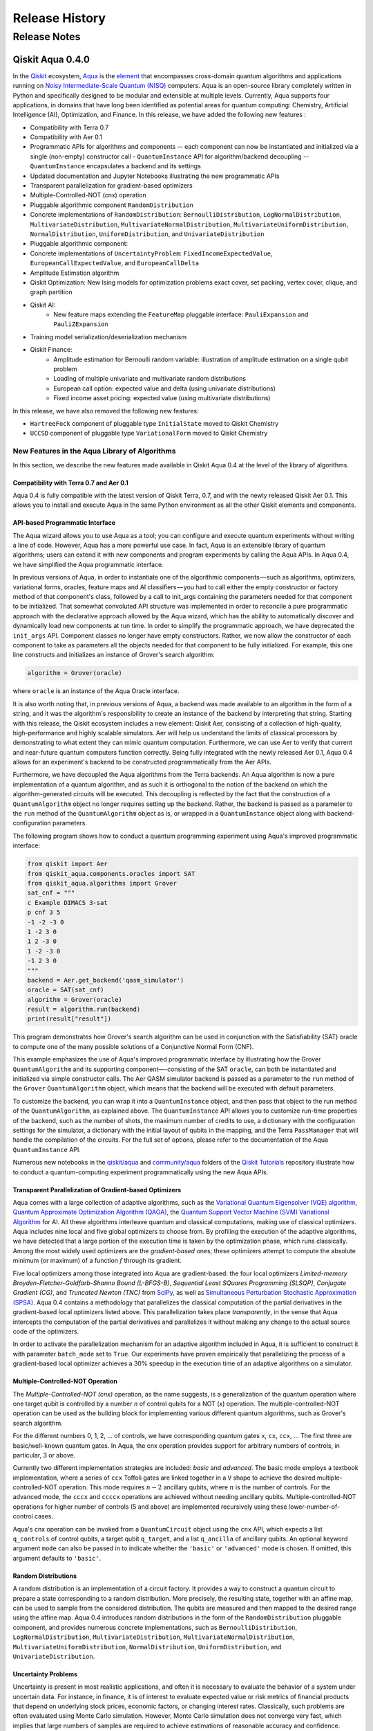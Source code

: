 ###############
Release History
###############

*************
Release Notes
*************

==================
Qiskit Aqua 0.4.0
==================

In the `Qiskit <https://qiskit.org/>`__ ecosystem,
`Aqua <https://qiskit.org/aqua>`__ is the
`element <https://medium.com/qiskit/qiskit-and-its-fundamental-elements-bcd7ead80492>`__
that encompasses cross-domain quantum algorithms and applications
running on `Noisy Intermediate-Scale Quantum
(NISQ) <https://arxiv.org/abs/1801.00862>`__ computers. Aqua is an
open-source library completely written in Python and specifically
designed to be modular and extensible at multiple levels. Currently,
Aqua supports four applications, in domains that have long been
identified as potential areas for quantum computing: Chemistry,
Artificial Intelligence (AI), Optimization, and Finance. In this release,
we have added the following new features :

- Compatibility with Terra 0.7
- Compatibility with Aer 0.1
- Programmatic APIs for algorithms and components -- each component can now be instantiated and
  initialized via a single (non-empty) constructor call - ``QuantumInstance`` API for
  algorithm/backend decoupling -- ``QuantumInstance`` encapsulates a backend and its settings
- Updated documentation and Jupyter Notebooks illustrating the new programmatic APIs
- Transparent parallelization for gradient-based optimizers
- Multiple-Controlled-NOT (cnx) operation
- Pluggable algorithmic component ``RandomDistribution``
- Concrete implementations of ``RandomDistribution``: ``BernoulliDistribution``,
  ``LogNormalDistribution``, ``MultivariateDistribution``, ``MultivariateNormalDistribution``,
  ``MultivariateUniformDistribution``, ``NormalDistribution``, ``UniformDistribution``, and
  ``UnivariateDistribution``
- Pluggable algorithmic component:
- Concrete implementations of ``UncertaintyProblem``: ``FixedIncomeExpectedValue``,
  ``EuropeanCallExpectedValue``, and ``EuropeanCallDelta``
- Amplitude Estimation algorithm
- Qiskit Optimization: New Ising models for optimization problems exact cover, set packing, vertex
  cover, clique, and graph partition
- Qiskit AI:
   - New feature maps extending the ``FeatureMap`` pluggable interface: ``PauliExpansion`` and
     ``PauliZExpansion``
- Training model serialization/deserialization mechanism
- Qiskit Finance:
   - Amplitude estimation for Bernoulli random variable: illustration of amplitude estimation on a
     single qubit problem
   - Loading of multiple univariate and multivariate random distributions
   - European call option: expected value and delta (using univariate distributions)
   - Fixed income asset pricing: expected value (using multivariate distributions)

In this release, we have also removed the following new features:

- ``HartreeFock`` component of pluggable type ``InitialState`` moved to Qiskit Chemistry
- ``UCCSD`` component of pluggable type ``VariationalForm`` moved to Qiskit Chemistry

----------------------------------------------
New Features in the Aqua Library of Algorithms
----------------------------------------------

In this section, we describe the new features made available in Qiskit
Aqua 0.4 at the level of the library of algorithms.

^^^^^^^^^^^^^^^^^^^^^^^^^^^^^^^^^^^^^^^^
Compatibility with Terra 0.7 and Aer 0.1
^^^^^^^^^^^^^^^^^^^^^^^^^^^^^^^^^^^^^^^^

Aqua 0.4 is fully compatible with the latest version of Qiskit Terra,
0.7, and with the newly released Qiskit Aer 0.1. This allows you to
install and execute Aqua in the same Python environment as all the other
Qiskit elements and components.

^^^^^^^^^^^^^^^^^^^^^^^^^^^^^^^^
API-based Programmatic Interface
^^^^^^^^^^^^^^^^^^^^^^^^^^^^^^^^

The Aqua wizard allows you to use Aqua as a tool; you can configure and
execute quantum experiments without writing a line of code. However,
Aqua has a more powerful use case. In fact, Aqua is an extensible
library of quantum algorithms; users can extend it with new components
and program experiments by calling the Aqua APIs. In Aqua 0.4, we have
simplified the Aqua programmatic interface.

In previous versions of Aqua, in order to instantiate one of the
algorithmic components — such as algorithms, optimizers, variational
forms, oracles, feature maps and AI classifiers — you had to call either
the empty constructor or factory method of that component's class,
followed by a call to init_args containing the parameters needed for
that component to be initialized. That somewhat convoluted API structure
was implemented in order to reconcile a pure programmatic approach with
the declarative approach allowed by the Aqua wizard, which has the
ability to automatically discover and dynamically load new components at
run time. In order to simplify the programmatic approach, we have
deprecated the ``init_args`` API. Component classes no longer have empty
constructors. Rather, we now allow the constructor of each component to
take as parameters all the objects needed for that component to be fully
initialized. For example, this one line constructs and initializes an
instance of Grover's search algorithm:

.. code-block:: python

    algorithm = Grover(oracle)

where ``oracle`` is an instance of the Aqua Oracle interface.

It is also worth noting that, in previous versions of Aqua, a backend
was made available to an algorithm in the form of a string, and it was
the algorithm's responsibility to create an instance of the backend by
interpreting that string. Starting with this release, the Qiskit
ecosystem includes a new element: Qiskit Aer, consisting of a collection
of high-quality, high-performance and highly scalable simulators. Aer
will help us understand the limits of classical processors by
demonstrating to what extent they can mimic quantum computation.
Furthermore, we can use Aer to verify that current and near-future
quantum computers function correctly. Being fully integrated with the
newly released Aer 0.1, Aqua 0.4 allows for an experiment's backend to
be constructed programmatically from the Aer APIs.

Furthermore, we have decoupled the Aqua algorithms from the Terra
backends. An Aqua algorithm is now a pure implementation of a quantum
algorithm, and as such it is orthogonal to the notion of the backend on
which the algorithm-generated circuits will be executed. This decoupling
is reflected by the fact that the construction of a ``QuantumAlgorithm``
object no longer requires setting up the backend. Rather, the backend is
passed as a parameter to the ``run`` method of the ``QuantumAlgorithm`` object
as is, or wrapped in a ``QuantumInstance`` object along with
backend-configuration parameters.

The following program shows how to conduct a quantum programming experiment using
Aqua's improved programmatic interface:

.. code-block:: python

    from qiskit import Aer
    from qiskit_aqua.components.oracles import SAT
    from qiskit_aqua.algorithms import Grover
    sat_cnf = """
    c Example DIMACS 3-sat
    p cnf 3 5
    -1 -2 -3 0
    1 -2 3 0
    1 2 -3 0
    1 -2 -3 0
    -1 2 3 0
    """
    backend = Aer.get_backend('qasm_simulator')
    oracle = SAT(sat_cnf)
    algorithm = Grover(oracle)
    result = algorithm.run(backend)
    print(result["result"])

This program demonstrates how Grover's search algorithm can be used in conjunction
with the Satisfiability (SAT) oracle to compute one of the many possible solutions of a
Conjunctive Normal Form (CNF).

This example emphasizes the use of Aqua's improved programmatic
interface by illustrating how the Grover ``QuantumAlgorithm`` and its
supporting component—-consisting of the SAT ``oracle``, can both be instantiated and
initialized via simple constructor calls. The Aer QASM simulator
backend is passed as a parameter to the ``run`` method of the ``Grover`` ``QuantumAlgorithm``
object, which means that the backend will be executed with default
parameters.

To customize the backend, you can wrap it into a ``QuantumInstance`` object,
and then pass that object to the run method of the ``QuantumAlgorithm``, as
explained above. The ``QuantumInstance`` API allows you to customize
run-time properties of the backend, such as the number of shots, the
maximum number of credits to use, a dictionary with the configuration
settings for the simulator, a dictionary with the initial layout of
qubits in the mapping, and the Terra ``PassManager`` that will handle the
compilation of the circuits. For the full set of options, please refer
to the documentation of the Aqua ``QuantumInstance`` API.

Numerous new notebooks in the
`qiskit/aqua <https://github.com/Qiskit/qiskit-tutorials/tree/master/qiskit/aqua>`__
and
`community/aqua <https://github.com/Qiskit/qiskit-tutorials/tree/master/community/aqua>`__
folders of the `Qiskit
Tutorials <https://github.com/Qiskit/qiskit-tutorials>`__ repository
illustrate how to conduct a quantum-computing experiment
programmatically using the new Aqua APIs.

^^^^^^^^^^^^^^^^^^^^^^^^^^^^^^^^^^^^^^^^^^^^^^^^^^^^^^^^
Transparent Parallelization of Gradient-based Optimizers
^^^^^^^^^^^^^^^^^^^^^^^^^^^^^^^^^^^^^^^^^^^^^^^^^^^^^^^^

Aqua comes with a large collection of adaptive algorithms, such as the
`Variational Quantum Eigensolver (VQE) algorithm <https://www.nature.com/articles/ncomms5213>`__,
`Quantum Approximate Optimization
Algorithm (QAOA) <https://arxiv.org/abs/1411.4028>`__, the `Quantum
Support Vector Machine (SVM) Variational
Algorithm <https://arxiv.org/abs/1804.11326>`__ for AI. All these
algorithms interleave quantum and classical computations, making use of
classical optimizers. Aqua includes nine local and five global
optimizers to choose from. By profiling the execution of the adaptive
algorithms, we have detected that a large portion of the execution time
is taken by the optimization phase, which runs classically. Among the
most widely used optimizers are the *gradient-based* ones; these
optimizers attempt to compute the absolute minimum (or maximum) of a
function :math:`f` through its gradient.

Five local optimizers among those integrated into Aqua are
gradient-based: the four local optimizers *Limited-memory
Broyden-Fletcher-Goldfarb-Shanno Bound (L-BFGS-B)*, *Sequential Least SQuares Programming
(SLSQP)*, *Conjugate Gradient (CG)*, and *Truncated Newton (TNC)* from
`SciPy <https://docs.scipy.org/doc/scipy/reference/generated/scipy.optimize.minimize.html>`__,
as well as `Simultaneous Perturbation Stochastic Approximation
(SPSA) <https://www.jhuapl.edu/SPSA/>`__. Aqua 0.4 contains a
methodology that parallelizes the classical computation of the partial
derivatives in the gradient-based local optimizers listed above. This
parallelization takes place *transparently*, in the sense that Aqua
intercepts the computation of the partial derivatives and parallelizes
it without making any change to the actual source code of the
optimizers.

In order to activate the parallelization mechanism for an adaptive
algorithm included in Aqua, it is sufficient to construct it with
parameter ``batch_mode`` set to ``True``. Our experiments have proven
empirically that parallelizing the process of a gradient-based local
optimizer achieves a 30% speedup in the execution time of an adaptive algorithms on
a simulator.

^^^^^^^^^^^^^^^^^^^^^^^^^^^^^^^^^
Multiple-Controlled-NOT Operation
^^^^^^^^^^^^^^^^^^^^^^^^^^^^^^^^^

The *Multiple-Controlled-NOT (cnx)* operation, as the name suggests, is
a generalization of the quantum operation where one target qubit is
controlled by a number *n* of control qubits for a NOT (`x`) operation.
The multiple-controlled-NOT operation can be used as the building block
for implementing various different quantum algorithms, such as Grover's
search algorithm.

For the different numbers 0, 1, 2, … of controls, we have corresponding
quantum gates ``x``, ``cx``, ``ccx``, ... The first three are basic/well-known
quantum gates. In Aqua, the cnx operation provides support for arbitrary
numbers of controls, in particular, 3 or above.

Currently two different implementation strategies are included: *basic*
and *advanced*. The basic mode employs a textbook implementation, where
a series of ``ccx`` Toffoli gates are linked together in a ``V`` shape to
achieve the desired multiple-controlled-NOT operation. This mode
requires :math:`n-2` ancillary qubits, where :math:`n` is the number of controls. For
the advanced mode, the ``cccx`` and ``ccccx`` operations are achieved without
needing ancillary qubits. Multiple-controlled-NOT operations for higher
number of controls (5 and above) are implemented recursively using these
lower-number-of-control cases.

Aqua's cnx operation can be invoked from a ``QuantumCircuit`` object
using the ``cnx`` API, which expects a list ``q_controls`` of control qubits,
a target qubit ``q_target``, and a list ``q_ancilla`` of ancillary qubits.
An optional keyword
argument ``mode`` can also be passed in to indicate whether the ``'basic'`` or
``'advanced'`` mode is chosen.  If omitted, this argument defaults to ``'basic'``.

^^^^^^^^^^^^^^^^^^^^
Random Distributions
^^^^^^^^^^^^^^^^^^^^

A random distribution is an implementation of a circuit factory. It
provides a way to construct a quantum circuit to prepare a state
corresponding to a random distribution. More precisely, the resulting
state, together with an affine map, can be used to sample from the
considered distribution. The qubits are measured and then mapped to
the desired range using the affine map. Aqua 0.4 introduces random
distributions in the form of the ``RandomDistribution`` pluggable
component, and provides numerous concrete implementations, such as
``BernoulliDistribution``, ``LogNormalDistribution``,
``MultivariateDistribution``, ``MultivariateNormalDistribution``,
``MultivariateUniformDistribution``, ``NormalDistribution``,
``UniformDistribution``, and ``UnivariateDistribution``.

^^^^^^^^^^^^^^^^^^^^
Uncertainty Problems
^^^^^^^^^^^^^^^^^^^^

Uncertainty is present in most realistic applications, and often it is
necessary to evaluate the behavior of a system under uncertain data. For
instance, in finance, it is of interest to evaluate expected value or
risk metrics of financial products that depend on underlying stock
prices, economic factors, or changing interest rates. Classically, such
problems are often evaluated using Monte Carlo simulation. However,
Monte Carlo simulation does not converge very fast, which implies that
large numbers of samples are required to achieve estimations of
reasonable accuracy and confidence. Uncertainty problems can be solved
by the amplitude estimation algorithm, discussed below. Aqua 0.4
introduces the ``UncertaintyProblem`` pluggable component and provides
implementations for several concrete uncertainty problems used in Aqua
Finance, such as ``FixedIncomeExpectedValue``, ``EuropeanCallExpectedValue`` and
``EuropeanCallDelta``.

^^^^^^^^^^^^^^^^^^^^^^^^^^^^^^^^^^
The Amplitude Estimation Algorithm
^^^^^^^^^^^^^^^^^^^^^^^^^^^^^^^^^^

The Aqua library of algorithms is fully extensible; new algorithms can
easily be plugged in. Aqua 0.4 includes a new algorithm: *Amplitude
Estimation*, which is a derivative of Quantum Phase Estimation applied
to a particular operator :math:`A`, assumed to operate on :math:`n + 1`
+ 1 qubits (plus possible ancillary qubits). Here, the first *n* qubits
encode the uncertainty (in the form of a random distribution), and the
last qubit, called the *objective qubit*, is used to represent the
normalized objective value as its amplitude. In other words, :math:`A` is
constructed such that the probability of measuring a `1` in the objective
qubit is equal to the value of interest. Amplitude estimation leads to a
quadratic speedup compared to the classical Monte Carlo approach when
solving an uncertainty problem. Thus, millions of classical samples
could be replaced by a few thousand quantum samples.

^^^^^^^^^^^^^^
Qiskit Finance
^^^^^^^^^^^^^^

The Amplitude Estimation algorithm, along with the ``RandomDistribution``
and ``UncertaintyProblem`` components introduced in Aqua 0.4, enriches the
portfolio of Finance problems that can be solved on a quantum computer.
These now include *European Call Option Pricing* (expected value and
delta, using univariate distributions) and *Fixed Income Asset Pricing*
(expected value, using multivariate distributions). New Jupyter
Notebooks illustrating the use of the Amplitude Estimation algorithm to
deal with these new problems are available in the `Qiskit Finance
tutorials
repository <https://github.com/Qiskit/qiskit-tutorials/tree/master/qiskit/aqua/finance>`__.

^^^^^^^^^
Qiskit AI
^^^^^^^^^

Aqua 0.4 introduces two new implementations of the FeatureMap pluggable
component, ``PauliZExpansion`` and ``PauliExpansion``.

The ``PauliZExpansion`` feature map is a generalization of the already
existing ``FirstOrderExpansion`` and ``SecondOrderExpansion`` feature maps,
allowing for the order of expansion *k* to be greater than 2.

The ``PauliExpansion`` feature map generalizes the existing feature maps
even more. Not only does this feature map allows for the order of
expansion *k* to be greater than 2, but it also supports Paulis *I*, *X*
and *Y*, in addition to *Z*.

Furthermore, we have improved both the Support Vector Machine Quantum
Kernel (QSVM Kernel) and Support Vector Machine Quantum Variational
(QSVM Variational) algorithms by allowing a training model to be
serialized to disk and dynamically retrieved in subsequent experiments.

^^^^^^^^^^^^^^^^^^^
Qiskit Optimization
^^^^^^^^^^^^^^^^^^^

In Aqua 0.4, we introduce new Ising models for the following
optimization problems: `exact
cover <https://en.wikipedia.org/wiki/Exact_cover>`__, `set
packing <https://en.wikipedia.org/wiki/Set_packing>`__, `vertex
cover <https://en.wikipedia.org/wiki/Vertex_cover>`__,
`clique <https://en.wikipedia.org/wiki/Clique_problem>`__, and `graph
partition <https://en.wikipedia.org/wiki/Graph_partition>`__. All this
problems are solved with VQE. Jupyter Notebooks illustrating how to use
a quantum computer to solve these problems are available in the `Qiskit
community Optimization tutorials
repository <https://github.com/Qiskit/qiskit-tutorials/tree/master/community/aqua/optimization>`__.
